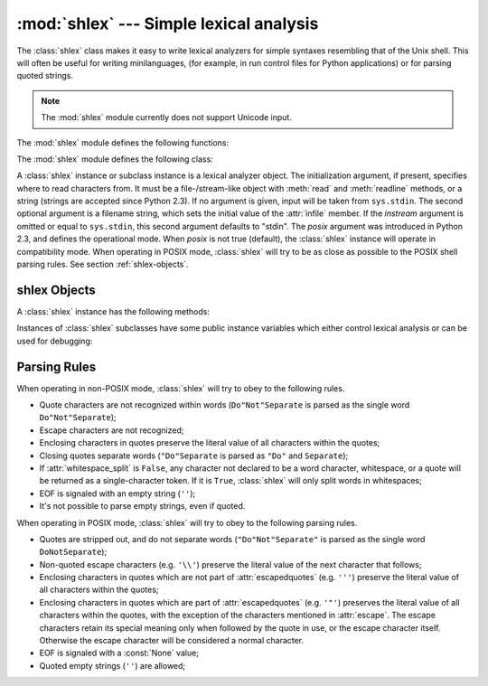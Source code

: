 
:mod:`shlex` --- Simple lexical analysis
========================================

.. module:: shlex
   :synopsis: Simple lexical analysis for Unix shell-like languages.
.. moduleauthor:: Eric S. Raymond <esr@snark.thyrsus.com>
.. moduleauthor:: Gustavo Niemeyer <niemeyer@conectiva.com>
.. sectionauthor:: Eric S. Raymond <esr@snark.thyrsus.com>
.. sectionauthor:: Gustavo Niemeyer <niemeyer@conectiva.com>


.. versionadded:: 1.5.2

The :class:`shlex` class makes it easy to write lexical analyzers for simple
syntaxes resembling that of the Unix shell.  This will often be useful for
writing minilanguages, (for example, in run control files for Python
applications) or for parsing quoted strings.

.. note::

   The :mod:`shlex` module currently does not support Unicode input.

The :mod:`shlex` module defines the following functions:


.. function:: split(s[, comments])

   Split the string *s* using shell-like syntax. If *comments* is :const:`False`
   (the default), the parsing of comments in the given string will be disabled
   (setting the :attr:`commenters` member of the :class:`shlex` instance to the
   empty string).  This function operates in POSIX mode.

   .. versionadded:: 2.3

The :mod:`shlex` module defines the following class:


.. class:: shlex([instream[, infile[, posix]]])

   A :class:`shlex` instance or subclass instance is a lexical analyzer object.
   The initialization argument, if present, specifies where to read characters
   from. It must be a file-/stream-like object with :meth:`read` and
   :meth:`readline` methods, or a string (strings are accepted since Python 2.3).
   If no argument is given, input will be taken from ``sys.stdin``.  The second
   optional argument is a filename string, which sets the initial value of the
   :attr:`infile` member.  If the *instream* argument is omitted or equal to
   ``sys.stdin``, this second argument defaults to "stdin".  The *posix* argument
   was introduced in Python 2.3, and defines the operational mode.  When *posix* is
   not true (default), the :class:`shlex` instance will operate in compatibility
   mode.  When operating in POSIX mode, :class:`shlex` will try to be as close as
   possible to the POSIX shell parsing rules.  See section :ref:`shlex-objects`.


.. seealso::

   Module :mod:`ConfigParser`
      Parser for configuration files similar to the Windows :file:`.ini` files.


.. _shlex-objects:

shlex Objects
-------------

A :class:`shlex` instance has the following methods:


.. method:: XXX Class.get_token()

   Return a token.  If tokens have been stacked using :meth:`push_token`, pop a
   token off the stack.  Otherwise, read one from the input stream.  If reading
   encounters an immediate end-of-file, :attr:`self.eof` is returned (the empty
   string (``''``) in non-POSIX mode, and ``None`` in POSIX mode).


.. method:: XXX Class.push_token(str)

   Push the argument onto the token stack.


.. method:: XXX Class.read_token()

   Read a raw token.  Ignore the pushback stack, and do not interpret source
   requests.  (This is not ordinarily a useful entry point, and is documented here
   only for the sake of completeness.)


.. method:: XXX Class.sourcehook(filename)

   When :class:`shlex` detects a source request (see :attr:`source` below) this
   method is given the following token as argument, and expected to return a tuple
   consisting of a filename and an open file-like object.

   Normally, this method first strips any quotes off the argument.  If the result
   is an absolute pathname, or there was no previous source request in effect, or
   the previous source was a stream (such as ``sys.stdin``), the result is left
   alone.  Otherwise, if the result is a relative pathname, the directory part of
   the name of the file immediately before it on the source inclusion stack is
   prepended (this behavior is like the way the C preprocessor handles ``#include
   "file.h"``).

   The result of the manipulations is treated as a filename, and returned as the
   first component of the tuple, with :func:`open` called on it to yield the second
   component. (Note: this is the reverse of the order of arguments in instance
   initialization!)

   This hook is exposed so that you can use it to implement directory search paths,
   addition of file extensions, and other namespace hacks. There is no
   corresponding 'close' hook, but a shlex instance will call the :meth:`close`
   method of the sourced input stream when it returns EOF.

   For more explicit control of source stacking, use the :meth:`push_source` and
   :meth:`pop_source` methods.


.. method:: XXX Class.push_source(stream[, filename])

   Push an input source stream onto the input stack.  If the filename argument is
   specified it will later be available for use in error messages.  This is the
   same method used internally by the :meth:`sourcehook` method.

   .. versionadded:: 2.1


.. method:: XXX Class.pop_source()

   Pop the last-pushed input source from the input stack. This is the same method
   used internally when the lexer reaches EOF on a stacked input stream.

   .. versionadded:: 2.1


.. method:: XXX Class.error_leader([file[, line]])

   This method generates an error message leader in the format of a Unix C compiler
   error label; the format is ``'"%s", line %d: '``, where the ``%s`` is replaced
   with the name of the current source file and the ``%d`` with the current input
   line number (the optional arguments can be used to override these).

   This convenience is provided to encourage :mod:`shlex` users to generate error
   messages in the standard, parseable format understood by Emacs and other Unix
   tools.

Instances of :class:`shlex` subclasses have some public instance variables which
either control lexical analysis or can be used for debugging:


.. attribute:: XXX Class.commenters

   The string of characters that are recognized as comment beginners. All
   characters from the comment beginner to end of line are ignored. Includes just
   ``'#'`` by default.


.. attribute:: XXX Class.wordchars

   The string of characters that will accumulate into multi-character tokens.  By
   default, includes all ASCII alphanumerics and underscore.


.. attribute:: XXX Class.whitespace

   Characters that will be considered whitespace and skipped.  Whitespace bounds
   tokens.  By default, includes space, tab, linefeed and carriage-return.


.. attribute:: XXX Class.escape

   Characters that will be considered as escape. This will be only used in POSIX
   mode, and includes just ``'\\'`` by default.

   .. versionadded:: 2.3


.. attribute:: XXX Class.quotes

   Characters that will be considered string quotes.  The token accumulates until
   the same quote is encountered again (thus, different quote types protect each
   other as in the shell.)  By default, includes ASCII single and double quotes.


.. attribute:: XXX Class.escapedquotes

   Characters in :attr:`quotes` that will interpret escape characters defined in
   :attr:`escape`.  This is only used in POSIX mode, and includes just ``'"'`` by
   default.

   .. versionadded:: 2.3


.. attribute:: XXX Class.whitespace_split

   If ``True``, tokens will only be split in whitespaces. This is useful, for
   example, for parsing command lines with :class:`shlex`, getting tokens in a
   similar way to shell arguments.

   .. versionadded:: 2.3


.. attribute:: XXX Class.infile

   The name of the current input file, as initially set at class instantiation time
   or stacked by later source requests.  It may be useful to examine this when
   constructing error messages.


.. attribute:: XXX Class.instream

   The input stream from which this :class:`shlex` instance is reading characters.


.. attribute:: XXX Class.source

   This member is ``None`` by default.  If you assign a string to it, that string
   will be recognized as a lexical-level inclusion request similar to the
   ``source`` keyword in various shells.  That is, the immediately following token
   will opened as a filename and input taken from that stream until EOF, at which
   point the :meth:`close` method of that stream will be called and the input
   source will again become the original input stream. Source requests may be
   stacked any number of levels deep.


.. attribute:: XXX Class.debug

   If this member is numeric and ``1`` or more, a :class:`shlex` instance will
   print verbose progress output on its behavior.  If you need to use this, you can
   read the module source code to learn the details.


.. attribute:: XXX Class.lineno

   Source line number (count of newlines seen so far plus one).


.. attribute:: XXX Class.token

   The token buffer.  It may be useful to examine this when catching exceptions.


.. attribute:: XXX Class.eof

   Token used to determine end of file. This will be set to the empty string
   (``''``), in non-POSIX mode, and to ``None`` in POSIX mode.

   .. versionadded:: 2.3


.. _shlex-parsing-rules:

Parsing Rules
-------------

When operating in non-POSIX mode, :class:`shlex` will try to obey to the
following rules.

* Quote characters are not recognized within words (``Do"Not"Separate`` is
  parsed as the single word ``Do"Not"Separate``);

* Escape characters are not recognized;

* Enclosing characters in quotes preserve the literal value of all characters
  within the quotes;

* Closing quotes separate words (``"Do"Separate`` is parsed as ``"Do"`` and
  ``Separate``);

* If :attr:`whitespace_split` is ``False``, any character not declared to be a
  word character, whitespace, or a quote will be returned as a single-character
  token. If it is ``True``, :class:`shlex` will only split words in whitespaces;

* EOF is signaled with an empty string (``''``);

* It's not possible to parse empty strings, even if quoted.

When operating in POSIX mode, :class:`shlex` will try to obey to the following
parsing rules.

* Quotes are stripped out, and do not separate words (``"Do"Not"Separate"`` is
  parsed as the single word ``DoNotSeparate``);

* Non-quoted escape characters (e.g. ``'\\'``) preserve the literal value of the
  next character that follows;

* Enclosing characters in quotes which are not part of :attr:`escapedquotes`
  (e.g. ``'''``) preserve the literal value of all characters within the quotes;

* Enclosing characters in quotes which are part of :attr:`escapedquotes` (e.g.
  ``'"'``) preserves the literal value of all characters within the quotes, with
  the exception of the characters mentioned in :attr:`escape`. The escape
  characters retain its special meaning only when followed by the quote in use, or
  the escape character itself. Otherwise the escape character will be considered a
  normal character.

* EOF is signaled with a :const:`None` value;

* Quoted empty strings (``''``) are allowed;

